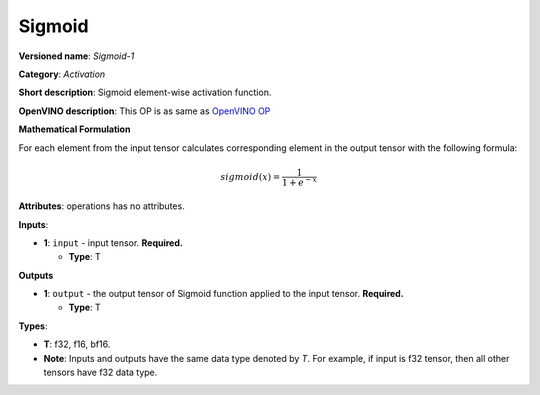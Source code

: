.. SPDX-FileCopyrightText: 2020-2021 Intel Corporation
..
.. SPDX-License-Identifier: CC-BY-4.0

-------
Sigmoid
-------

**Versioned name**: *Sigmoid-1*

**Category**: *Activation*

**Short description**: Sigmoid element-wise activation function.

**OpenVINO description**: This OP is as same as `OpenVINO OP
<https://docs.openvino.ai/2021.1/openvino_docs_ops_activation_Sigmoid_1.html>`__

**Mathematical Formulation**

For each element from the input tensor calculates corresponding element in the
output tensor with the following formula:

.. math::
   sigmoid( x ) = \frac{1}{1+e^{-x}}

**Attributes**: operations has no attributes.

**Inputs**:

* **1**: ``input`` - input tensor. **Required.**

  * **Type**: T

**Outputs**

* **1**: ``output`` - the output tensor of Sigmoid function applied to the input
  tensor. **Required.**

  * **Type**: T

**Types**:

* **T**: f32, f16, bf16.
* **Note**: Inputs and outputs have the same data type denoted by *T*. For
  example, if input is f32 tensor, then all other tensors have f32 data type.
